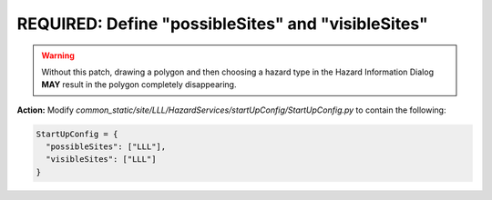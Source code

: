 REQUIRED: Define "possibleSites" and "visibleSites" 
=========================================

.. warning::
    Without this patch, drawing a polygon and then choosing a hazard type in the Hazard Information Dialog **MAY** result in the polygon completely disappearing. 
 
**Action:** Modify *common_static/site/LLL/HazardServices/startUpConfig/StartUpConfig.py* to contain the following:

.. code-block:: python

    StartUpConfig = {
      "possibleSites": ["LLL"],
      "visibleSites": ["LLL"]
    }


